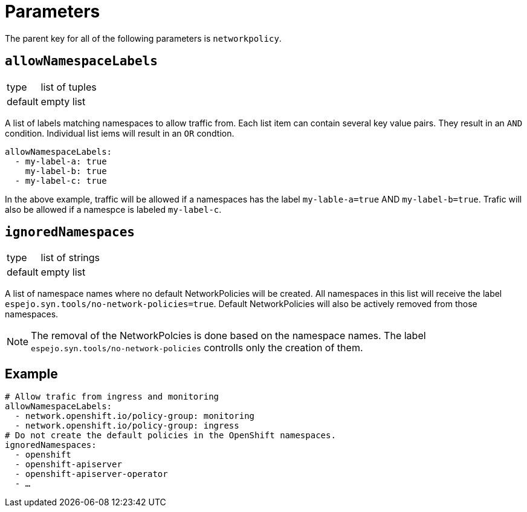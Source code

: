 = Parameters

The parent key for all of the following parameters is `networkpolicy`.

== `allowNamespaceLabels`

[horizontal]
type:: list of tuples
default:: empty list

A list of labels matching namespaces to allow traffic from.
Each list item can contain several key value pairs.
They result in an `AND` condition.
Individual list iems will result in an `OR` condtion.

[source,yaml]
----
allowNamespaceLabels:
  - my-label-a: true
    my-label-b: true
  - my-label-c: true
----

In the above example, traffic will be allowed if a namespaces has the label `my-lable-a=true` AND `my-label-b=true`.
Trafic will also be allowed if a namespce is labeled `my-label-c`.

== `ignoredNamespaces`

[horizontal]
type:: list of strings
default:: empty list

A list of namespace names where no default NetworkPolicies will be created.
All namespaces in this list will receive the label `espejo.syn.tools/no-network-policies=true`.
Default NetworkPolicies will also be actively removed from those namespaces.

[NOTE]
====
The removal of the NetworkPolcies is done based on the namespace names.
The label `espejo.syn.tools/no-network-policies` controlls only the creation of them.
====

== Example

[source,yaml]
----
# Allow trafic from ingress and monitoring
allowNamespaceLabels:
  - network.openshift.io/policy-group: monitoring
  - network.openshift.io/policy-group: ingress
# Do not create the default policies in the OpenShift namespaces.
ignoredNamespaces:
  - openshift
  - openshift-apiserver
  - openshift-apiserver-operator
  - …
----
